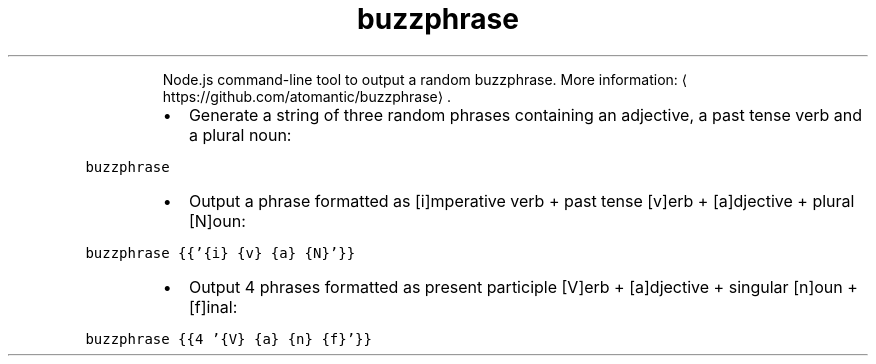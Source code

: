 .TH buzzphrase
.PP
.RS
Node.js command\-line tool to output a random buzzphrase.
More information: \[la]https://github.com/atomantic/buzzphrase\[ra]\&.
.RE
.RS
.IP \(bu 2
Generate a string of three random phrases containing an adjective, a past tense verb and a plural noun:
.RE
.PP
\fB\fCbuzzphrase\fR
.RS
.IP \(bu 2
Output a phrase formatted as [i]mperative verb + past tense [v]erb + [a]djective + plural [N]oun:
.RE
.PP
\fB\fCbuzzphrase {{'{i} {v} {a} {N}'}}\fR
.RS
.IP \(bu 2
Output 4 phrases formatted as present participle [V]erb + [a]djective + singular [n]oun + [f]inal:
.RE
.PP
\fB\fCbuzzphrase {{4 '{V} {a} {n} {f}'}}\fR
